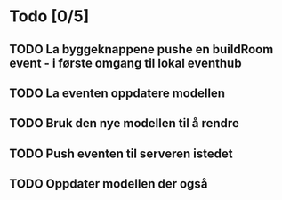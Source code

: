 * Todo [0/5]

** TODO La byggeknappene pushe en buildRoom event - i første omgang til lokal eventhub
** TODO La eventen oppdatere modellen
** TODO Bruk den nye modellen til å rendre
** TODO Push eventen til serveren istedet
** TODO Oppdater modellen der også

